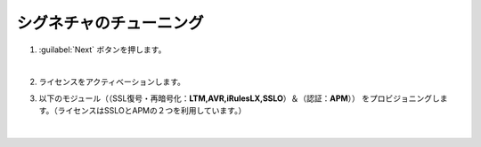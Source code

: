 シグネチャのチューニング
=========================================================

#. :guilabel:`Next` ボタンを押します。

   .. image:: images/mod3-1.png
   |  
#. ライセンスをアクティベーションします。
      
#. 以下のモジュール（（SSL復号・再暗号化：**LTM,AVR,iRulesLX,SSLO**）＆（認証：**APM**）） をプロビジョニングします。（ライセンスはSSLOとAPMの２つを利用しています。）
   
   .. image:: images/mod3-2.png
   |  







